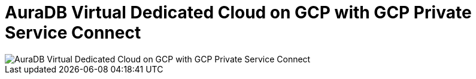 [[aura]]
= AuraDB Virtual Dedicated Cloud on GCP with GCP Private Service Connect 
:description: Neo4j Aura Cloud Architecture - AuraDB Virtual Dedicated Cloud on GCP with GCP Private Service Connect 

[.shadow]
image::vdc-gcp-private-service-connect.svg[AuraDB Virtual Dedicated Cloud on GCP with GCP Private Service Connect]